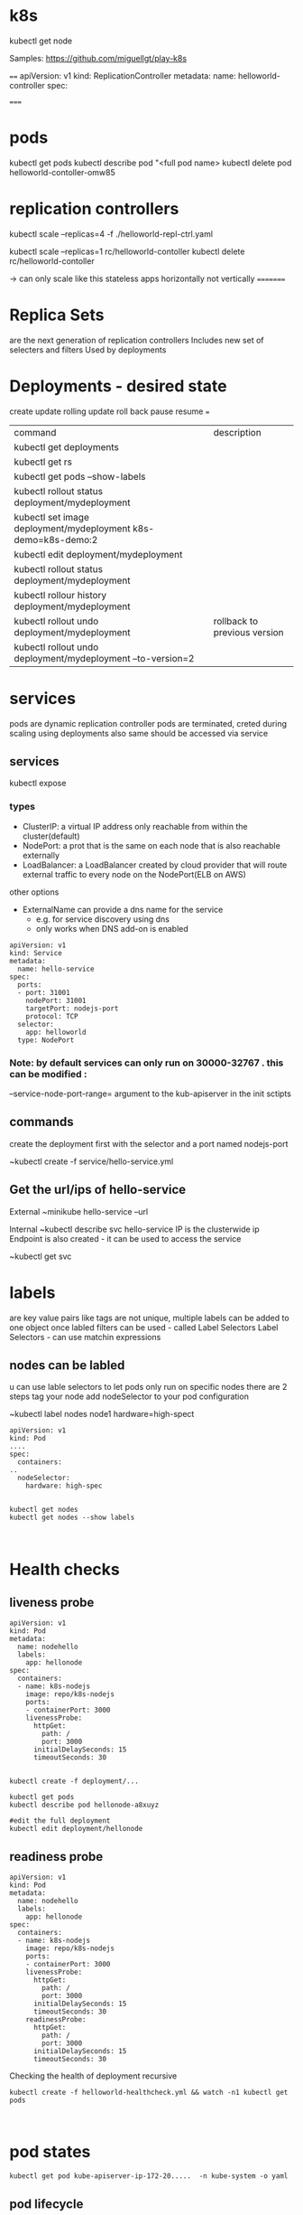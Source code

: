 * k8s

kubectl get node

Samples:
https://github.com/miguellgt/play-k8s


====
apiVersion: v1
kind: ReplicationController
metadata:
    name: helloworld-controller
spec:
 

=====
* pods

kubectl get pods 
kubectl describe pod  "<full pod name>
kubectl delete pod helloworld-contoller-omw85

* replication controllers

kubectl scale --replicas=4 -f ./helloworld-repl-ctrl.yaml

kubectl scale --replicas=1 rc/helloworld-contoller
kubectl delete rc/helloworld-contoller

-> can only scale like this stateless apps horizontally not vertically
=========

* Replica Sets
are the next generation of replication controllers
Includes new set of selecters and filters
Used by deployments

* Deployments - desired state
create
update
rolling update
roll back 
pause resume
===

| command                                                       | description                  |
| kubectl get deployments                                       |                              |
| kubectl get rs                                                |                              |
| kubectl get pods --show-labels                                |                              |
| kubectl rollout status deployment/mydeployment                |                              |
| kubectl set image deployment/mydeployment k8s-demo=k8s-demo:2 |                              |
| kubectl edit deployment/mydeployment                          |                              |
| kubectl rollout status deployment/mydeployment                |                              |
| kubectl rollour history deployment/mydeployment               |                              |
| kubectl rollout undo deployment/mydeployment                  | rollback to previous version |
| kubectl rollout undo deployment/mydeployment  --to-version=2  |                              |


* services

pods are dynamic
replication controller pods are terminated, creted during scaling
using deployments also same
should be accessed via service


** services

kubectl expose

*** types


- ClusterIP: a virtual IP address only reachable from within the cluster(default)
- NodePort: a prot that is the same on each node that is also reachable externally
- LoadBalancer: a LoadBalancer created by cloud provider that will route external traffic to every node on the NodePort(ELB on AWS)

other options
 - ExternalName  can provide a dns name for the service
   - e.g. for service discovery using dns
   - only works when DNS add-on is enabled

#+BEGIN_SRC 
apiVersion: v1
kind: Service
metadata:
  name: hello-service
spec:
  ports:
  - port: 31001
    nodePort: 31001
    targetPort: nodejs-port
    protocol: TCP
  selector:
    app: helloworld
  type: NodePort
#+END_SRC

*** Note: by default services can only run on 30000-32767 . this can be modified :
--service-node-port-range=  argument to the kub-apiserver in the init sctipts

** commands

create the deployment first with the selector and a port named nodejs-port

~kubectl create -f service/hello-service.yml

** Get the url/ips of hello-service

External
~minikube hello-service --url

Internal
~kubectl describe svc hello-service
IP is the clusterwide ip
Endpoint is also created - it can be used to access the service

~kubectl get svc


* labels

are key value pairs like tags
are not unique, multiple labels can be added to one object
once labled filters can be used - called Label Selectors
Label Selectors - can use matchin expressions

** nodes can be labled
u can use lable selectors to let pods only run on specific nodes
there are 2 steps
  tag your node
  add nodeSelector to your pod configuration

~kubectl label nodes node1 hardware=high-spect

#+BEGIN_SRC 
apiVersion: v1
kind: Pod
....
spec:
  containers:
..
  nodeSelector:
    hardware: high-spec

#+END_SRC

#+BEGIN_SRC 
kubectl get nodes
kubectl get nodes --show labels


#+END_SRC


* Health checks 
** liveness probe

#+BEGIN_SRC 
apiVersion: v1
kind: Pod
metadata:
  name: nodehello
  labels:
    app: hellonode
spec:
  containers:
  - name: k8s-nodejs
    image: repo/k8s-nodejs
    ports:
    - containerPort: 3000
    livenessProbe:
      httpGet:
        path: /
        port: 3000
      initialDelaySeconds: 15
      timeoutSeconds: 30

#+END_SRC

#+BEGIN_SRC 
kubectl create -f deployment/...

kubectl get pods
kubectl describe pod hellonode-a8xuyz

#edit the full deployment
kubectl edit deployment/hellonode
#+END_SRC

** readiness probe

#+BEGIN_SRC 
apiVersion: v1
kind: Pod
metadata:
  name: nodehello
  labels:
    app: hellonode
spec:
  containers:
  - name: k8s-nodejs
    image: repo/k8s-nodejs
    ports:
    - containerPort: 3000
    livenessProbe:
      httpGet:
        path: /
        port: 3000
      initialDelaySeconds: 15
      timeoutSeconds: 30
    readinessProbe:
      httpGet:
        path: /
        port: 3000
      initialDelaySeconds: 15
      timeoutSeconds: 30
#+END_SRC

Checking the health of deployment recursive

#+BEGIN_SRC 
kubectl create -f helloworld-healthcheck.yml && watch -n1 kubectl get pods


#+END_SRC

* pod states

#+BEGIN_SRC 
kubectl get pod kube-apiserver-ip-172-20.....  -n kube-system -o yaml
#+END_SRC

** pod lifecycle

|                |                 | readiness probe      |               |
|                | post start hook | liveness probe       | pre stop hook |
| init container | <----           | -- main container -- | ---->         |
|                |                 |                      |               |

- Init container
  - Initialized
  - Ready
  - PodScheduled

#+BEGIN_SRC 
watch n1 kubectl get pods
#+END_SRC

run interactive command inside the container

#+BEGIN_SRC 
kubectl exec -it lifecycle-132hjedruewq-rm911  -- cat /timings 
kubectl exec -it lifecycle-132hjedruewq-rm911  -- tail /timings -f
#+END_SRC

* secrets

credentials, keys, passwords etc

- can be used as
  - secrets as env variables
  - as a file in                        a pod
    - uses volumes to be mounted in a container
    - in this volume u have files
    - can be used for instance for dotenv files or your app can read this file
  - Use External image to pull secrets ( a private image registry)

** generating secrets

#+BEGIN_SRC 
echo -n "root" > ./username.txt
echo -n "password" > ./password.txt

kubectl create secret generic db-user-pass --from-file=./username.txt --from-file=./password.txt

# a secret ssh key
kubectl create secret generic ssl-certificate --from-file=ssh-privatekey=~/.ssh/id_rsa --ssl-cert-=ssl-cert=mysslcert.crt

#+END_SRC

*** generate secrets using yaml 

#+BEGIN_SRC 
apiVersion: v1
kind: Secret
metadata: 
  name: db-secret
type: Opaque
data:
  password: zsdafads==
  username: fasdfasd=
#+END_SRC

#+BEGIN_SRC 
echo -n "root" | base64
echo -n "password" | base64
#+END_SRC

*** using secrets

from yaml

#+BEGIN_SRC 
apiVersion: v1
kind: Pod
metadata:
  name: nodehello
  labels:
    app: hellonode
spec:
  containers:
  - name: k8s-nodejs
    image: repo/k8s-nodejs
    ports:
    - containerPort: 3000
    env:
     - name: SECRET_USERNAME
       valueFrom: 
         secretKeyKeyRef:
           name: db-secret
           key: username
    livenessProbe:
      httpGet:
        path: /
        port: 3000
      initialDelaySeconds: 15
      timeoutSeconds: 30
    readinessProbe:
      httpGet:
        path: /
        port: 3000
      initialDelaySeconds: 15
      timeoutSeconds: 30


#+END_SRC

from file in a volume

#+BEGIN_SRC 
apiVersion: v1
kind: Pod
metadata:
  name: nodehello
  labels:
    app: hellonode
spec:
  containers:
  - name: k8s-nodejs
    image: repo/k8s-nodejs
    ports:
    - containerPort: 3000
    volumeMounts:
    - name: credvolume
      mountPath: /etc/creds
      readOnly: true
    volumes:
    - name: credvolume
      secret:
        secretName: db-secrets

#+END_SRC

#+BEGIN_SRC 

#+END_SRC


#+BEGIN_SRC 
env:
  - name: WORDPRESS_DB_PASSWORD
    valueFrom:
      secretKeyRef:
        name: wordpress-secrets
        key: db-password
#+END_SRC


#+BEGIN_SRC 
kubectl exec helloworld-deployment-2143243-6cfdasf  -i -t -- /bin/bash
cat /etc/creds/username

#to see the mount points
mount
#+END_SRC


* webui in kops

#+BEGIN_SRC 
kubectl apply -f https://raw.githubusercontent......../kubernetes-dashboard.yaml

kubectl create -f sample-user.yaml

kubectl -n kube-system get secret | grep admin-user
kubectl -n kube-system describe secret admin-user-token-<id displayed by previous cmd>


#Go to http://api.yourdomain.com:8001/api/v1/namespaces/kube-system/services/https:kubernetes-dashboard:/proxy/#!/login

kubectl config view

#+END_SRC

* dns

run with busybox

#+BEGIN_SRC 

#+END_SRC

* configmap

configuration files that are not secret
command line:
#+BEGIN_SRC 
cat <<EOF> app.properties
driver=jbc
database=postgres
lookandfeel=1
otherparams=xyz
param.with.hierarchy=xyz
EOF


kubectl create configmap app-config --from-file=app.properties
#+END_SRC

Using config maps
#+BEGIN_SRC 

  volumeMounts:
    - name: config-volume
      mountPath: /etc/config
volumes:
  - name: config-volume
    configMap:
      name: app-config
#+END_SRC

Or create a pod that exposes configmap into env variables

#+BEGIN_SRC 
env:
  - name: DRIVER
    valueFrom:
      configMapKeyRef:
        name: app-config
        key: driver

#+END_SRC

e.g.  Reverse proxy config map

#+BEGIN_SRC 

server{
  listen 80;
  server_name localhost:
  location / {
     proxy_bind  127.0.0.1;
     proxy_pass  http://127.0.0.1:3000;
  }
  error_page  500 502 503 504 /50x.html;
  location = /50x.html {
    root /usr/share/nginx/html;
  }
}

#+END_SRC

kubectl create configmap nginx-config --from-file=configmap/nginx-config.yml

kubectl get configmap
kubectl get configmap nginx-config -o yaml

#+BEGIN_SRC 
apiVersion: v1
kind: Pod
metadata:
  name: nginxp
  labels:
    app: nginxp
spec:
  containers:
  - name: nginx
    image: repo/nginx
    ports:
    - containerPort: 3000
    volumeMounts:
    - name: config-volume
      mountPath: /etc/nginx/conf.d
      readOnly: true
    volumes:
    - name: config-volume
      configMap:
        name: nginx-config
        items:
        - key: reverseproxy.conf
          path: reverseproxy.conf

#+END_SRC

* ingress

allow inbound connections to your cluster
alternative to external loadbalancer and nodeports
ingress controller within kubernetes cluster
write your own

| internet --> | ingress controller --> | Ingress controller pod hosted with nginx and ingress ctrl --> | routes the request to appropreate services -->-->--> | Service:app1 10.0.0.1:80 | Service: app2 10.0.0.2:80 |

ingress rules

host-x.example.com => pod 1
host-y.example.com => pod 2
host-x.example.com/api/v2 => pod n
#+BEGIN_SRC
apiVersion: extensions/v1beta1
kind: Ingress
metadata:
  name: helloworld-rules
spec:
  rules:
  - host: helloworld-v1.example.com
    http:
      paths:
      - path: /
        backend:
          serviceName: helloworld-v1
          servicePort: 80
  - host: hellowrold-v2.example.com
     http:
      paths:
      - path: /
        backend:
          serviceName: helloworld-v2
          servicePort: 80

#+END_SRC

#+BEGIN_SRC 
curl 192.168.0.100  -H 'Host: helloworld-v1.example.com'
#+END_SRC

** ngress with LB and External DNS

| internet --> | AWS route53 -->      | ingress controller --> | Ingress controller pod hosted with nginx and ingress ctrl --> | routes the request to appropreate services -->-->--> | Service:app1 10.0.0.1:80 | Service: app2 10.0.0.2:80 |
|              | ^                    |                        |                                                               |                                                      |                          |                           |
|              | --External DNS --    |                        |                                                               |                                                      |                          |                           |
|              | AWS Loadbalancer --> |                        |                                                               |                                                      |                          |                           |
|              |                      |                        |                                                               |                                                      |                          |                           |

* Volumes

can be attached using different vlume plugins:

- local volume
- AWS CLOUD
  - ebs storage
- N/W storage
  - NFS
  - Cephfs
- Google
  - Google Disk
- MS
  - Azure Disc

It is new in kubernetes around 2016. May not be production ready for database with persistent volumes.

** eg Amazon AWS EBS volume

#+BEGIN_SRC 
aws ce2 create-volume --size 10 --region us-east-1 --availability-zone us-east-1a --volume-type gp2
#note down the volumeid
#+END_SRC

#+BEGIN_SRC 
  volumeMounts:
  - mountPath: /myvol
    name: myvolume

volumes:
- name: myvolume
  awsElasticBlockStore:
    volumeID: vol-055681138509999ee
#+END_SRC

* satefulsets

when u want to recreate a set it should get the same dns like cassandra-0, cassandra-1


* daemonsets

When it should always be on

E.g. Resources usage monitoring  - Heapster
on kubernetes github  heapster yaml is present

 | Pod 1 --> |                                                      |
 |           | heapsterdb pod, influxdbpod (or kafka) , grafana pod |
 | Pod 2 --> |                                                      |

#+BEGIN_SRC 
kubectl top pod
kubectl top node
#+END_SRC

* autoscaling
horizontal autoscaling is out of the box in k8s
uses heapster
#+BEGIN_SRC 
apiVersion: extensions/v1beta1
kind: Deployment
metadata:
    name: hpa-example
spec:
    replicas: 3
    template:
        metadata:
            name: hpa-example
            labels:
                app: hpa-example
        spec:
            containers:
            - name: hpa-example
              image: gcr.io/google_containers/hpa-example
              ports:
              - name: http-port
                containerPort: 80
              resources:
                  requests:
                      cpu: 200m
---
apiVersion: v1
kind: Service
metadata:
    name: hpa-example-svc
spec:
    type: LoadBalancer
    selector:
        app: hpa-example
    ports:
    - port: 31001
      nodePort: 31001
      targetPort: http-port
      protocol: TCP
---
apiVersion: autoscaling/v1
kind: HorizontalPodAutoscaler
metadata:
    name: hpa-example-autoscaler
spec:
    scaleTargetRef:
        apiVersion: extensions/v1beta1
        kind: Deployment
        name: hpa-example
    minReplicas: 1
    maxReplicas: 10
    targetCPUUtilizationPercentage: 50
#+END_SRC

* helm charts

package manager for kubernetes apps

| helm create mychart |   |
| helm search mysql   |   |
| helm delete mysql   |   |

helm search ingress

#+BEGIN_SRC 
helm create mychart
#+END_SRC

- mychard/
  - Chart.yaml
  - values.yaml
    - key: value
  - templates/
    - deployment.yaml
    - service.yaml
    - ...

#+BEGIN_SRC 
helm install mychart/

export POD_NAME=$(kubectl get pods --namespace default -l "app=mychart,release=ringed-wolverine"))

echo $POD_NAME
kubectl portforward $POD_NAME 8080:80
^Z
bg
curl http://127.0.0.1:8080
fg
helm list


#+END_SRC

